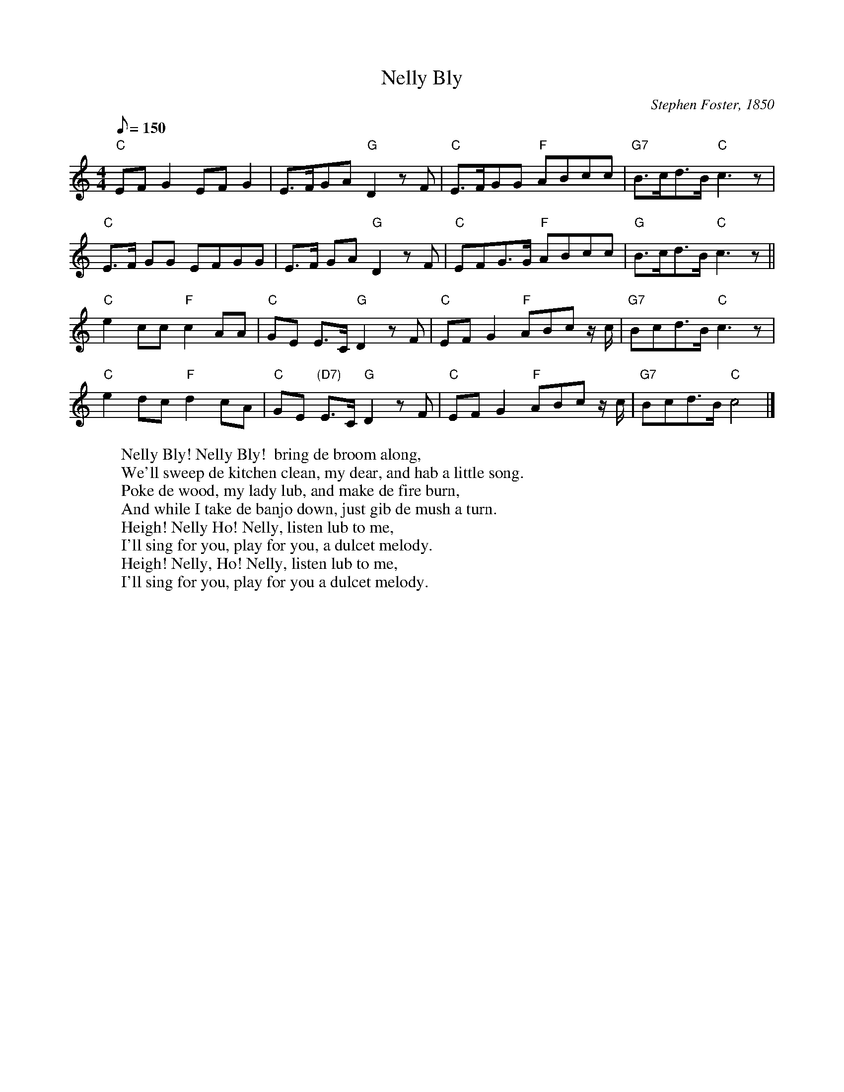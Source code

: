 X: 1
T:Nelly Bly
M:4/4
L:1/8
C:Stephen Foster, 1850
Z:Kevin Goess 4/19/200
N: See "Nellie Bly: Pioneer Woman Investigative Journalist"
N: http://home.att.net/~gapehenry/NellieBly.html
N: Took her pen name from this song.
K:C
Q:150
"C" EFG2EFG2 |E>FGA "G" D2zF | "C" E>FGG "F" ABcc | "G7" B>cd>B "C" c3z |
"C" E>F GG EFGG | E>F GA "G" D2 z F | "C" EFG>G "F" ABcc | "G" B>cd>B "C" c3z ||
"C" e2cc "F" c2AA | "C" GE E>C "G" D2zF | "C" EFG2 "F" ABc z/c/ | "G7" Bcd>B "C" c3 z|
"C" e2dc "F" d2cA | "C" GE "(D7)" E>C "G" D2 zF | "C" EFG2 "F" ABc z/c/ | "G7" Bcd>B "C" c4|]
W:Nelly Bly! Nelly Bly!  bring de broom along,
W:We'll sweep de kitchen clean, my dear, and hab a little song.
W:Poke de wood, my lady lub, and make de fire burn,
W:And while I take de banjo down, just gib de mush a turn.
W:Heigh! Nelly Ho! Nelly, listen lub to me,
W:I'll sing for you, play for you, a dulcet melody.
W:Heigh! Nelly, Ho! Nelly, listen lub to me,
W:I'll sing for you, play for you a dulcet melody.
